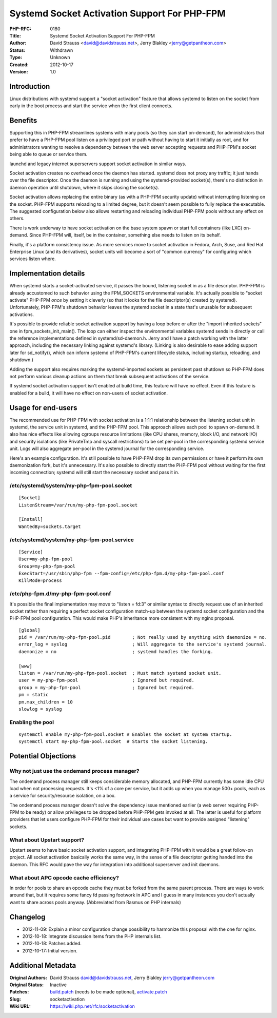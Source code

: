 Systemd Socket Activation Support For PHP-FPM
=============================================

:PHP-RFC: 0180
:Title: Systemd Socket Activation Support For PHP-FPM
:Author: David Strauss <david@davidstrauss.net>, Jerry Blakley <jerry@getpantheon.com>
:Status: Withdrawn
:Type: Unknown
:Created: 2012-10-17
:Version: 1.0

Introduction
------------

Linux distributions with systemd support a "socket activation" feature
that allows systemd to listen on the socket from early in the boot
process and start the service when the first client connects.

Benefits
--------

Supporting this in PHP-FPM streamlines systems with many pools (so they
can start on-demand), for administrators that prefer to have a PHP-FPM
pool listen on a privileged port or path without having to start it
initially as root, and for administrators wanting to resolve a
dependency between the web server accepting requests and PHP-FPM's
socket being able to queue or service them.

launchd and legacy internet superservers support socket activation in
similar ways.

Socket activation creates no overhead once the daemon has started.
systemd does not proxy any traffic; it just hands over the file
descriptor. Once the daemon is running and using the systemd-provided
socket(s), there's no distinction in daemon operation until shutdown,
where it skips closing the socket(s).

Socket activation allows replacing the entire binary (as with a PHP-FPM
security update) without interrupting listening on the socket. PHP-FPM
supports reloading to a limited degree, but it doesn't seem possible to
fully replace the executable. The suggested configuration below also
allows restarting and reloading individual PHP-FPM pools without any
effect on others.

There is work underway to have socket activation on the base system
spawn or start full containers (like LXC) on-demand. Since PHP-FPM will,
itself, be in the container, something else needs to listen on its
behalf.

Finally, it's a platform consistency issue. As more services move to
socket activation in Fedora, Arch, Suse, and Red Hat Enterprise Linux
(and its derivatives), socket units will become a sort of "common
currency" for configuring which services listen where.

Implementation details
----------------------

When systemd starts a socket-activated service, it passes the bound,
listening socket in as a file descriptor. PHP-FPM is already accustomed
to such behavior using the FPM_SOCKETS environmental variable. It's
actually possible to "socket activate" PHP-FPM *once* by setting it
cleverly (so that it looks for the file descriptor(s) created by
systemd). Unfortunately, PHP-FPM's shutdown behavior leaves the systemd
socket in a state that's unusable for subsequent activations.

It's possible to provide reliable socket activation support by having a
loop before or after the "import inherited sockets" one in
fpm_sockets_init_main(). The loop can either inspect the environmental
variables systemd sends in directly or call the reference
implementations defined in systemd/sd-daemon.h. Jerry and I have a patch
working with the latter approach, including the necessary linking
against systemd's library. (Linking is also desirable to ease adding
support later for sd_notify(), which can inform systemd of PHP-FPM's
current lifecycle status, including startup, reloading, and shutdown.)

Adding the support also requires marking the systemd-imported sockets as
persistent past shutdown so PHP-FPM does not perform various cleanup
actions on them that break subsequent activations of the service.

If systemd socket activation support isn't enabled at build time, this
feature will have no effect. Even if this feature is enabled for a
build, it will have no effect on non-users of socket activation.

Usage for end-users
-------------------

The recommended use for PHP-FPM with socket activation is a 1:1:1
relationship between the listening socket unit in systemd, the service
unit in systemd, and the PHP-FPM pool. This approach allows each pool to
spawn on-demand. It also has nice effects like allowing cgroups resource
limitations (like CPU shares, memory, block I/O, and network I/O) and
security isolations (like PrivateTmp and syscall restrictions) to be set
per-pool in the corresponding systemd service unit. Logs will also
aggregate per-pool in the systemd journal for the corresponding service.

Here's an example configuration. It's still possible to have PHP-FPM
drop its own permissions or have it perform its own daemonization fork,
but it's unnecessary. It's also possible to directly start the PHP-FPM
pool without waiting for the first incoming connection; systemd will
still start the necessary socket and pass it in.

/etc/systemd/system/my-php-fpm-pool.socket
~~~~~~~~~~~~~~~~~~~~~~~~~~~~~~~~~~~~~~~~~~

::

   [Socket]
   ListenStream=/var/run/my-php-fpm-pool.socket

   [Install]
   WantedBy=sockets.target

/etc/systemd/system/my-php-fpm-pool.service
~~~~~~~~~~~~~~~~~~~~~~~~~~~~~~~~~~~~~~~~~~~

::

   [Service]
   User=my-php-fpm-pool
   Group=my-php-fpm-pool
   ExecStart=/usr/sbin/php-fpm --fpm-config=/etc/php-fpm.d/my-php-fpm-pool.conf
   KillMode=process

/etc/php-fpm.d/my-php-fpm-pool.conf
~~~~~~~~~~~~~~~~~~~~~~~~~~~~~~~~~~~

It's possible the final implementation may move to "listen = fd:3" or
similar syntax to directly request use of an inherited socket rather
than requiring a perfect socket configuration match-up between the
systemd socket configuration and the PHP-FPM pool configuration. This
would make PHP's inheritance more consistent with my nginx proposal.

::

   [global]
   pid = /var/run/my-php-fpm-pool.pid        ; Not really used by anything with daemonize = no.
   error_log = syslog                        ; Will aggregate to the service's systemd journal.
   daemonize = no                            ; systemd handles the forking.

   [www]
   listen = /var/run/my-php-fpm-pool.socket  ; Must match systemd socket unit.
   user = my-php-fpm-pool                    ; Ignored but required.
   group = my-php-fpm-pool                   ; Ignored but required.
   pm = static
   pm.max_children = 10
   slowlog = syslog

Enabling the pool
~~~~~~~~~~~~~~~~~

::

   systemctl enable my-php-fpm-pool.socket # Enables the socket at system startup.
   systemctl start my-php-fpm-pool.socket  # Starts the socket listening.

Potential Objections
--------------------

Why not just use the ondemand process manager?
~~~~~~~~~~~~~~~~~~~~~~~~~~~~~~~~~~~~~~~~~~~~~~

The ondemand process manager still keeps considerable memory allocated,
and PHP-FPM currently has some idle CPU load when not processing
requests. It's <1% of a core per service, but it adds up when you manage
500+ pools, each as a service for security/resource isolation, on a box.

The ondemand process manager doesn't solve the dependency issue
mentioned earlier (a web server requiring PHP-FPM to be ready) or allow
privileges to be dropped before PHP-FPM gets invoked at all. The latter
is useful for platform providers that let users configure PHP-FPM for
their individual use cases but want to provide assigned "listening"
sockets.

What about Upstart support?
~~~~~~~~~~~~~~~~~~~~~~~~~~~

Upstart seems to have basic socket activation support, and integrating
PHP-FPM with it would be a great follow-on project. All socket
activation basically works the same way, in the sense of a file
descriptor getting handed into the daemon. This RFC would pave the way
for integration into additional superserver and init daemons.

What about APC opcode cache efficiency?
~~~~~~~~~~~~~~~~~~~~~~~~~~~~~~~~~~~~~~~

In order for pools to share an opcode cache they must be forked from the
same parent process. There are ways to work around that, but it requires
some fancy fd passing footwork in APC and I guess in many instances you
don't actually want to share across pools anyway. (Abbreviated from
Rasmus on PHP internals)

Changelog
---------

-  2012-11-09: Explain a minor configuration change possibility to
   harmonize this proposal with the one for nginx.
-  2012-10-18: Integrate discussion items from the PHP internals list.
-  2012-10-18: Patches added.
-  2012-10-17: Initial version.

Additional Metadata
-------------------

:Original Authors: David Strauss david@davidstrauss.net, Jerry Blakley jerry@getpantheon.com
:Original Status: Inactive
:Patches: `build.patch <rfc/socketactivation/build.patch>`__ (needs to be made optional), `activate.patch <rfc/socketactivation/activate.patch>`__
:Slug: socketactivation
:Wiki URL: https://wiki.php.net/rfc/socketactivation
